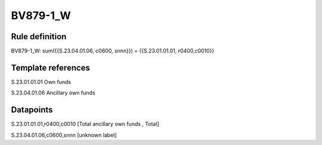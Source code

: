 =========
BV879-1_W
=========

Rule definition
---------------

BV879-1_W: sum({{S.23.04.01.06, c0600, snnn}}) = {{S.23.01.01.01, r0400,c0010}}


Template references
-------------------

S.23.01.01.01 Own funds

S.23.04.01.06 Ancillary own funds


Datapoints
----------

S.23.01.01.01,r0400,c0010 [Total ancillary own funds , Total]

S.23.04.01.06,c0600,snnn [unknown label]


